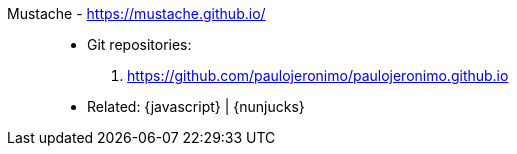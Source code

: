 [#mustache]#Mustache# - https://mustache.github.io/::
* Git repositories:
. https://github.com/paulojeronimo/paulojeronimo.github.io
* Related: {javascript} | {nunjucks}
